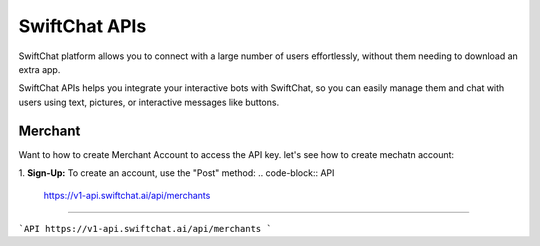 SwiftChat APIs
====================
SwiftChat platform allows you to connect with a large number of users effortlessly, without them needing to download an extra app.

SwiftChat APIs helps you integrate your interactive bots with SwiftChat, so you can easily manage them and chat with users using text, pictures, or interactive messages like buttons.

Merchant
------------------------
Want to how to create Merchant Account to access the API key. let's see how to create mechatn account:

1. **Sign-Up:** To create an account, use the "Post" method:
.. code-block:: API
    https://v1-api.swiftchat.ai/api/merchants

------------------------

```API
https://v1-api.swiftchat.ai/api/merchants
```